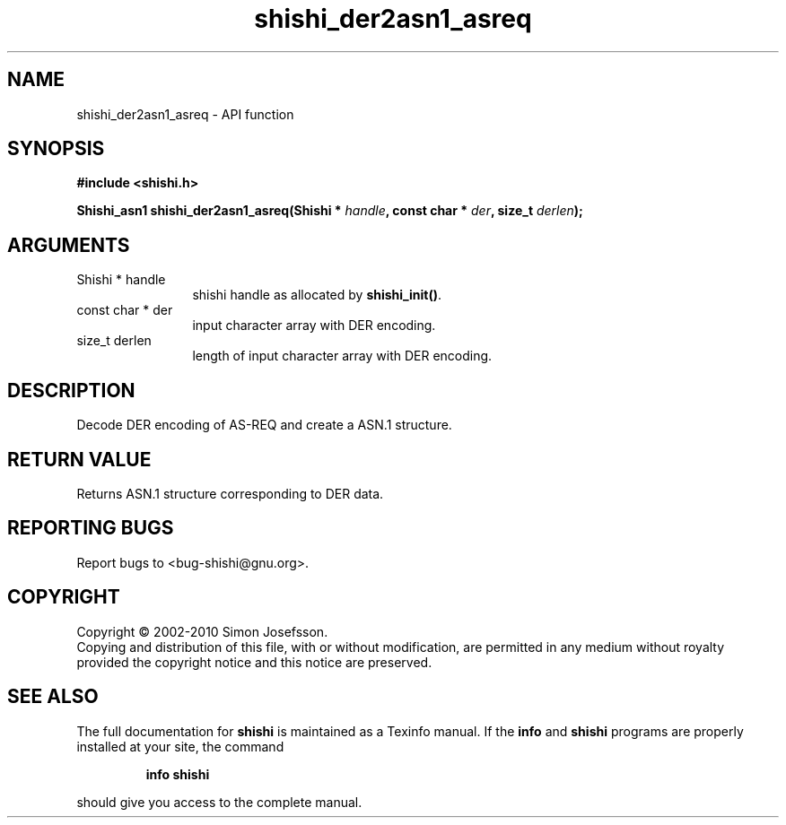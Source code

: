 .\" DO NOT MODIFY THIS FILE!  It was generated by gdoc.
.TH "shishi_der2asn1_asreq" 3 "1.0.2" "shishi" "shishi"
.SH NAME
shishi_der2asn1_asreq \- API function
.SH SYNOPSIS
.B #include <shishi.h>
.sp
.BI "Shishi_asn1 shishi_der2asn1_asreq(Shishi * " handle ", const char * " der ", size_t " derlen ");"
.SH ARGUMENTS
.IP "Shishi * handle" 12
shishi handle as allocated by \fBshishi_init()\fP.
.IP "const char * der" 12
input character array with DER encoding.
.IP "size_t derlen" 12
length of input character array with DER encoding.
.SH "DESCRIPTION"
Decode DER encoding of AS\-REQ and create a ASN.1 structure.
.SH "RETURN VALUE"
Returns ASN.1 structure corresponding to DER data.
.SH "REPORTING BUGS"
Report bugs to <bug-shishi@gnu.org>.
.SH COPYRIGHT
Copyright \(co 2002-2010 Simon Josefsson.
.br
Copying and distribution of this file, with or without modification,
are permitted in any medium without royalty provided the copyright
notice and this notice are preserved.
.SH "SEE ALSO"
The full documentation for
.B shishi
is maintained as a Texinfo manual.  If the
.B info
and
.B shishi
programs are properly installed at your site, the command
.IP
.B info shishi
.PP
should give you access to the complete manual.
